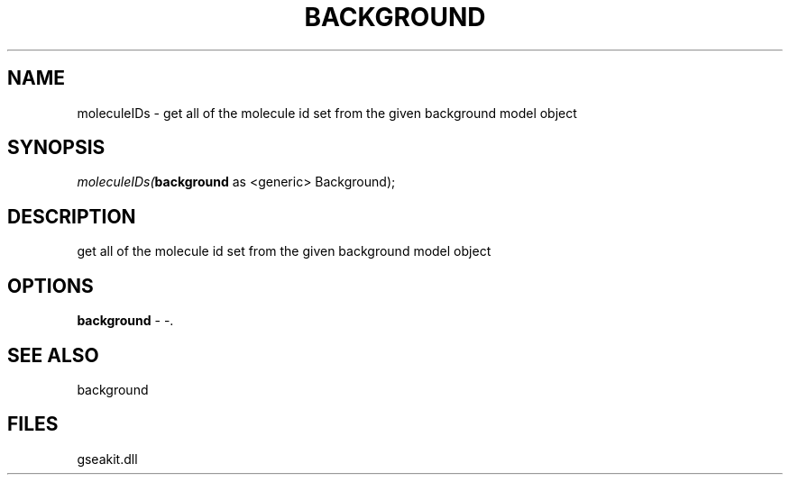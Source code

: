 .\" man page create by R# package system.
.TH BACKGROUND 2 2000-Jan "moleculeIDs" "moleculeIDs"
.SH NAME
moleculeIDs \- get all of the molecule id set from the given background model object
.SH SYNOPSIS
\fImoleculeIDs(\fBbackground\fR as <generic> Background);\fR
.SH DESCRIPTION
.PP
get all of the molecule id set from the given background model object
.PP
.SH OPTIONS
.PP
\fBbackground\fB \fR\- -. 
.PP
.SH SEE ALSO
background
.SH FILES
.PP
gseakit.dll
.PP
